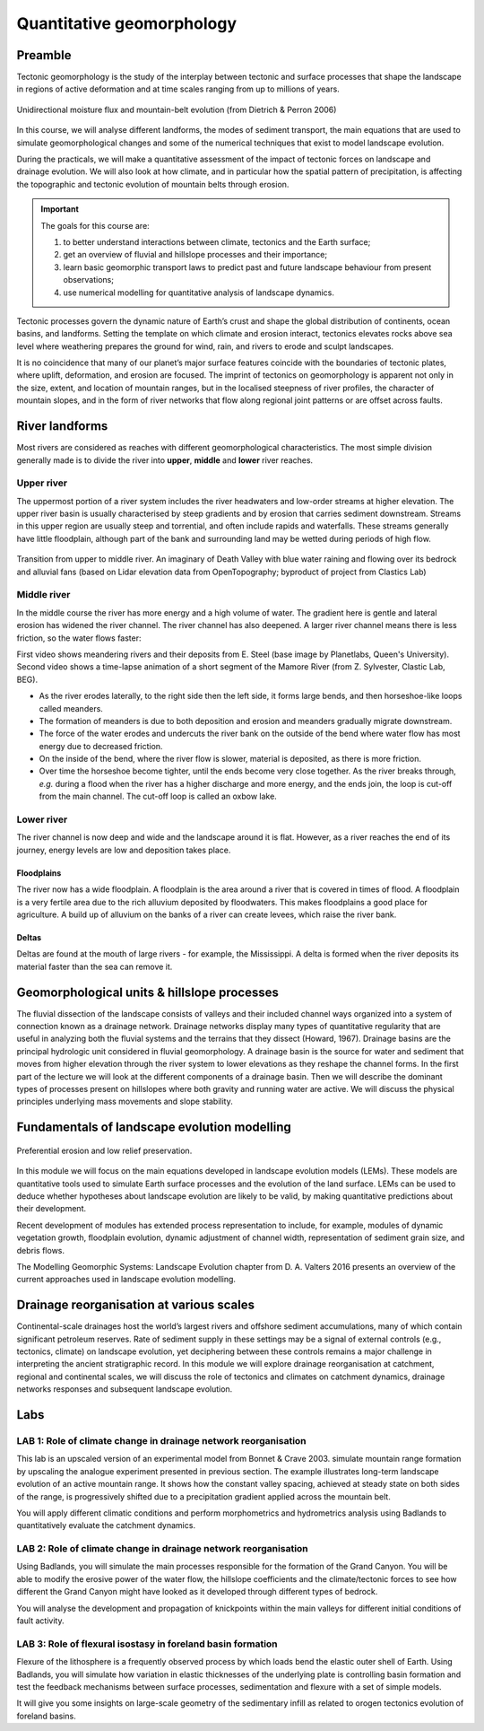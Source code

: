 Quantitative geomorphology
==========================================

Preamble
----------------------

Tectonic geomorphology is the study of the interplay between tectonic and surface processes that shape the landscape in regions of active deformation and at time scales ranging from up to millions of years.

.. figure:: images/dietrichperron.jpg
    :scale: 100 %
    :alt: Unidirectional moisture flux and mountain-belt evolution
    :align: center

    Unidirectional moisture flux and mountain-belt evolution (from Dietrich & Perron 2006)


In this course, we will analyse different landforms, the modes of sediment transport, the main equations that are used to simulate geomorphological changes and some of the numerical techniques that exist to model landscape evolution.

During the practicals, we will make a quantitative assessment of the impact of tectonic forces on landscape and drainage evolution. We will also look at how climate, and in particular how the spatial pattern of precipitation, is affecting the topographic and tectonic evolution of mountain belts through erosion.

.. important::
  The goals for this course are:

  1. to better understand interactions between climate, tectonics and the Earth surface;
  2. get an overview of fluvial and hillslope processes and their importance;
  3. learn basic geomorphic transport laws to predict past and future landscape behaviour from present observations;
  4. use numerical modelling for quantitative analysis of landscape dynamics.

Tectonic processes govern the dynamic nature of Earth’s crust and shape the global distribution of continents, ocean basins, and landforms. Setting the template on which climate and erosion interact, tectonics elevates rocks above sea level where weathering prepares the ground for wind, rain, and rivers to erode and sculpt landscapes.

It is no coincidence that many of our planet’s major surface features coincide with the boundaries of tectonic plates, where uplift, deformation, and erosion are focused. The imprint of tectonics on geomorphology is apparent not only in the size, extent, and location of mountain ranges, but in the localised steepness of river profiles, the character of mountain slopes, and in the form of river networks that flow along regional joint patterns or are offset across faults.


River landforms
------------------

Most rivers are considered as reaches with different geomorphological
characteristics. The most simple division generally made is to divide
the river into **upper**, **middle** and **lower** river reaches.

Upper river
************

The uppermost portion of a river system includes the river headwaters and low-order streams at higher elevation. The upper river basin is usually characterised by steep gradients and by erosion that carries sediment downstream. Streams in this upper region are usually steep and torrential, and often include rapids and waterfalls. These streams generally have little floodplain, although part of the bank and surrounding land may be wetted during periods of high flow.


.. figure:: images/deathvalley.jpeg
   :scale: 35 %
   :alt: deathvalley
   :align: center

   Transition from upper to middle river. An imaginary of Death Valley with blue water raining and flowing over its bedrock and alluvial fans (based on Lidar elevation data from OpenTopography; byproduct of project from Clastics Lab)


Middle river
**************

In the middle course the river has more energy and a high volume of water. The gradient here is gentle and lateral erosion has widened the river channel. The river channel has also deepened. A larger river channel means there is less friction, so the water flows faster:

First video shows meandering rivers and their deposits from E. Steel (base image by Planetlabs, Queen's University). Second video shows a time-lapse animation of a short segment of the Mamore River (from Z. Sylvester, Clastic Lab, BEG).

.. raw:: html

    <div style="text-align: center; margin-bottom: 2em;">
    <iframe width="100%" height="380" src="https://www.youtube.com/embed/ZJAYDPoZzlM?rel=0" frameborder="0" allow="accelerometer; autoplay; encrypted-media; gyroscope; picture-in-picture" allowfullscreen></iframe>
    </div>

.. raw:: html

    <div style="text-align: center; margin-bottom: 2em;">
    <iframe width="100%" height="380" src="https://www.youtube.com/embed/5UG1_GGWD6c?rel=0" frameborder="0" allow="accelerometer; autoplay; encrypted-media; gyroscope; picture-in-picture" allowfullscreen></iframe>
    </div>


* As the river erodes laterally, to the right side then the left side, it forms large bends, and then horseshoe-like loops called meanders.
* The formation of meanders is due to both deposition and erosion and meanders gradually migrate downstream.
* The force of the water erodes and undercuts the river bank on the outside of the bend where water flow has most energy due to decreased friction.
* On the inside of the bend, where the river flow is slower, material is deposited, as there is more friction.
* Over time the horseshoe become tighter, until the ends become very close together. As the river breaks through, *e.g.* during a flood when the river has a higher discharge and more energy, and the ends join, the loop is cut-off from the main channel. The cut-off loop is called an oxbow lake.

Lower river
*************

The river channel is now deep and wide and the landscape around it is flat. However, as a river reaches the end of its journey, energy levels are low and deposition takes place.

Floodplains
^^^^^^^^^^^

The river now has a wide floodplain. A floodplain is the area around a
river that is covered in times of flood. A floodplain is a very fertile area due to the rich alluvium deposited by floodwaters. This makes floodplains a good place for agriculture. A build up of alluvium on the banks of a river can create levees, which raise the river bank.


Deltas
^^^^^^^^^^^

.. image:: images/deltasp.png
   :scale: 37 %
   :alt: deltasp
   :align: center

Deltas are found at the mouth of large rivers - for example, the Mississippi. A delta is formed when the river deposits its material faster than the sea can remove it.


Geomorphological units & hillslope processes
---------------------------------------------


.. raw:: html

    <div style="text-align: center; margin-bottom: 2em;">
    <iframe width="100%" height="380" src="https://www.youtube.com/embed/v-b1nM0RbOs?rel=0" frameborder="0" allow="accelerometer; autoplay; encrypted-media; gyroscope; picture-in-picture" allowfullscreen></iframe>
    </div>


The fluvial dissection of the landscape consists of valleys and their included channel ways organized into a system of connection known as a drainage network. Drainage networks display many types of quantitative regularity that are useful in analyzing both the fluvial systems and the terrains that they dissect (Howard, 1967). Drainage basins are the principal hydrologic unit considered in fluvial geomorphology. A drainage basin is the source for water and sediment that moves from higher elevation through the river system to lower elevations as they reshape the channel forms.
In the first part of the lecture we will look at the different components of a drainage basin. Then we will describe the dominant types of processes present on hillslopes where both gravity and running water are active. We will discuss the physical principles underlying mass movements and slope stability.


Fundamentals of landscape evolution modelling
---------------------------------------------

.. figure:: images/lowrelief.png
    :scale: 80 %
    :alt: Preferential erosion
    :align: center

    Preferential erosion and low relief preservation.

In this module we will focus on the main equations developed in landscape evolution models (LEMs). These models are quantitative tools used to simulate Earth surface processes and the evolution of the land surface. LEMs can be used to deduce whether hypotheses about landscape evolution are likely to be valid, by making quantitative predictions about their development.

Recent development of modules has extended process representation to include, for example, modules of dynamic vegetation growth, floodplain evolution, dynamic adjustment of channel width, representation of sediment grain size, and debris flows.

The Modelling Geomorphic Systems: Landscape Evolution chapter from D. A. Valters 2016 presents an overview of the current approaches used in landscape evolution modelling.

Drainage reorganisation at various scales
---------------------------------------------

Continental-scale drainages host the world’s largest rivers and offshore sediment accumulations, many of which contain significant petroleum reserves. Rate of sediment supply in these settings may be a signal of external controls (e.g., tectonics, climate) on landscape evolution, yet deciphering between these controls remains a major challenge in interpreting the ancient stratigraphic record.
In this module we will explore drainage reorganisation at catchment, regional and continental scales, we will discuss the role of tectonics and climates on catchment dynamics, drainage networks responses and subsequent landscape evolution.


Labs
-----


LAB 1: Role of climate change in drainage network reorganisation
******************************************************************

This lab is an upscaled version of an experimental model from Bonnet & Crave 2003. simulate mountain range formation by upscaling the analogue experiment presented in previous section. The example illustrates long-term landscape evolution of an active mountain range. It shows how the constant valley spacing, achieved at steady state on both sides of the range, is progressively shifted due to a precipitation gradient applied across the mountain belt.

You will apply different climatic conditions and perform morphometrics and hydrometrics analysis using Badlands to quantitatively evaluate the catchment dynamics.

LAB 2: Role of climate change in drainage network reorganisation
******************************************************************

Using Badlands, you will simulate the main processes responsible for the formation of the Grand Canyon. You will be able to modify the erosive power of the water flow, the hillslope coefficients and the climate/tectonic forces to see how different the Grand Canyon might have looked as it developed through different types of bedrock.

You will analyse the development and propagation of knickpoints within the main valleys for different initial conditions of fault activity.

LAB 3: Role of flexural isostasy in foreland basin formation
******************************************************************

Flexure of the lithosphere is a frequently observed process by which loads bend the elastic outer shell of Earth. Using Badlands, you will simulate how variation in elastic thicknesses of the underlying plate is controlling basin formation and test the feedback mechanisms between surface processes, sedimentation and flexure with a set of simple models.

It will give you some insights on large-scale geometry of the sedimentary infill as related to orogen tectonics evolution of foreland basins.

